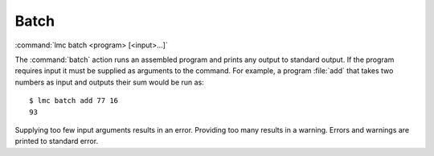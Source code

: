.. _batch:

=======
 Batch
=======

:command:`lmc batch <program> [<input>...]`

The :command:`batch` action runs an assembled program and prints any output to
standard output.  If the program requires input it must be supplied as arguments
to the command.  For example, a program :file:`add` that takes two numbers as
input and outputs their sum would be run as::

  $ lmc batch add 77 16
  93

Supplying too few input arguments results in an error.  Providing too many
results in a warning.  Errors and warnings are printed to standard error.

